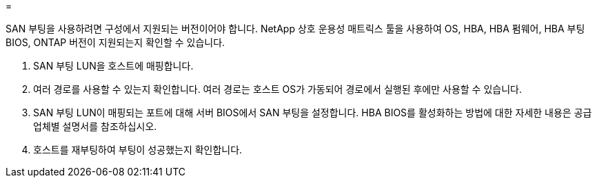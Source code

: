= 


SAN 부팅을 사용하려면 구성에서 지원되는 버전이어야 합니다. NetApp 상호 운용성 매트릭스 툴을 사용하여 OS, HBA, HBA 펌웨어, HBA 부팅 BIOS, ONTAP 버전이 지원되는지 확인할 수 있습니다.

. SAN 부팅 LUN을 호스트에 매핑합니다.
. 여러 경로를 사용할 수 있는지 확인합니다. 여러 경로는 호스트 OS가 가동되어 경로에서 실행된 후에만 사용할 수 있습니다.
. SAN 부팅 LUN이 매핑되는 포트에 대해 서버 BIOS에서 SAN 부팅을 설정합니다. HBA BIOS를 활성화하는 방법에 대한 자세한 내용은 공급업체별 설명서를 참조하십시오.
. 호스트를 재부팅하여 부팅이 성공했는지 확인합니다.

